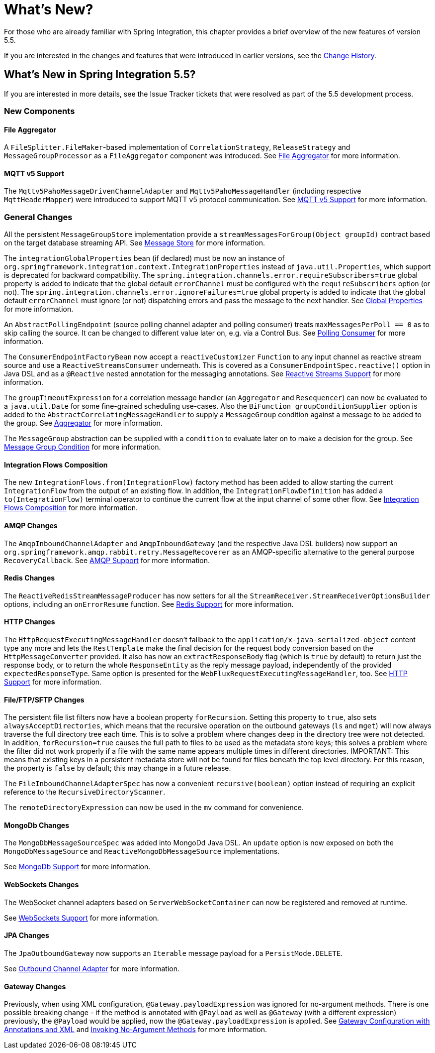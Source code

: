 [[whats-new-part]]
= What's New?

[[spring-integration-intro-new]]
For those who are already familiar with Spring Integration, this chapter provides a brief overview of the new features of version 5.5.

If you are interested in the changes and features that were introduced in earlier versions, see the <<./history.adoc#history,Change History>>.

[[whats-new]]

== What's New in Spring Integration 5.5?

If you are interested in more details, see the Issue Tracker tickets that were resolved as part of the 5.5 development process.

[[x5.5-new-components]]
=== New Components

[[x5.5-file-aggregator]]
==== File Aggregator

A `FileSplitter.FileMaker`-based implementation of `CorrelationStrategy`, `ReleaseStrategy` and `MessageGroupProcessor` as a `FileAggregator` component was introduced.
See <<./file.adoc#file-aggregator, File Aggregator>> for more information.

[[x5.5-mqtt-v5]]
==== MQTT v5 Support

The `Mqttv5PahoMessageDrivenChannelAdapter` and `Mqttv5PahoMessageHandler` (including respective `MqttHeaderMapper`) were introduced to support MQTT v5 protocol communication.
See <<./mqtt.adoc#mqtt-v5, MQTT v5 Support>> for more information.

[[x5.5-general]]
=== General Changes

All the persistent `MessageGroupStore` implementation provide a `streamMessagesForGroup(Object groupId)` contract based on the target database streaming API.
See <<./message-store.adoc#message-store,Message Store>> for more information.

The `integrationGlobalProperties` bean (if declared) must be now an instance of `org.springframework.integration.context.IntegrationProperties` instead of `java.util.Properties`, which support is deprecated for backward compatibility.
The `spring.integration.channels.error.requireSubscribers=true` global property is added to indicate that the global default `errorChannel` must be configured with the `requireSubscribers` option (or not).
The `spring.integration.channels.error.ignoreFailures=true` global property is added to indicate that the global default `errorChannel` must ignore (or not) dispatching errors and pass the message to the next handler.
See <<./configuration.adoc#global-properties,Global Properties>> for more information.

An `AbstractPollingEndpoint` (source polling channel adapter and polling consumer) treats `maxMessagesPerPoll == 0` as to skip calling the source.
It can be changed to different value later on, e.g. via a Control Bus.
See <<./endpoint.adoc#endpoint-pollingconsumer,Polling Consumer>> for more information.

The `ConsumerEndpointFactoryBean` now accept a `reactiveCustomizer` `Function` to any input channel as reactive stream source and use a `ReactiveStreamsConsumer` underneath.
This is covered as a `ConsumerEndpointSpec.reactive()` option in Java DSL and as a `@Reactive` nested annotation for the messaging annotations.
See <<./reactive-streams.adoc#reactive-streams,Reactive Streams Support>> for more information.

The `groupTimeoutExpression` for a correlation message handler (an `Aggregator` and `Resequencer`) can now be evaluated to a `java.util.Date` for some fine-grained scheduling use-cases.
Also the `BiFunction groupConditionSupplier` option is added to the `AbstractCorrelatingMessageHandler` to supply a `MessageGroup` condition against a message to be added to the group.
See <<./aggregator.adoc#aggregator,Aggregator>> for more information.

The `MessageGroup` abstraction can be supplied with a `condition` to evaluate later on to make a decision for the group.
See <<./message-store.adoc#message-group-condition,Message Group Condition>> for more information.

[[x5.5-integration-flows-composition]]
==== Integration Flows Composition

The new `IntegrationFlows.from(IntegrationFlow)` factory method has been added to allow starting the current `IntegrationFlow` from the output of an existing flow.
In addition, the `IntegrationFlowDefinition` has added a `to(IntegrationFlow)` terminal operator to continue the current flow at the input channel of some other flow.
See <<./dsl.adoc#integration-flows-composition,Integration Flows Composition>> for more information.

[[x5.5-amqp]]
==== AMQP Changes

The `AmqpInboundChannelAdapter` and `AmqpInboundGateway` (and the respective Java DSL builders) now support an `org.springframework.amqp.rabbit.retry.MessageRecoverer` as an AMQP-specific alternative to the general purpose `RecoveryCallback`.
See <<./amqp.adoc#amqp,AMQP Support>> for more information.

[[x5.5-redis]]
==== Redis Changes

The `ReactiveRedisStreamMessageProducer` has now setters for all the `StreamReceiver.StreamReceiverOptionsBuilder` options, including an `onErrorResume` function.
See <<./redis.adoc#redis,Redis Support>> for more information.

[[x5.5-http]]
==== HTTP Changes

The `HttpRequestExecutingMessageHandler` doesn't fallback to the `application/x-java-serialized-object` content type any more and lets the `RestTemplate` make the final decision for the request body conversion based on the `HttpMessageConverter` provided.
It also has now an `extractResponseBody` flag (which is `true` by default) to return just the response body, or to return the whole `ResponseEntity` as the reply message payload, independently of the provided `expectedResponseType`.
Same option is presented for the `WebFluxRequestExecutingMessageHandler`, too.
See <<./http.adoc#http,HTTP Support>> for more information.

[[x5.5-file]]
==== File/FTP/SFTP Changes

The persistent file list filters now have a boolean property `forRecursion`.
Setting this property to `true`, also sets `alwaysAcceptDirectories`, which means that the recursive operation on the outbound gateways (`ls` and `mget`) will now always traverse the full directory tree each time.
This is to solve a problem where changes deep in the directory tree were not detected.
In addition, `forRecursion=true` causes the full path to files to be used as the metadata store keys; this solves a problem where the filter did not work properly if a file with the same name appears multiple times in different directories.
IMPORTANT: This means that existing keys in a persistent metadata store will not be found for files beneath the top level directory.
For this reason, the property is `false` by default; this may change in a future release.

The `FileInboundChannelAdapterSpec` has now a convenient `recursive(boolean)` option instead of requiring an explicit reference to the `RecursiveDirectoryScanner`.

The `remoteDirectoryExpression` can now be used in the `mv` command for convenience.

[[x5.5-mongodb]]
==== MongoDb Changes

The `MongoDbMessageSourceSpec` was added into MongoDd Java DSL.
An `update` option is now exposed on both the `MongoDbMessageSource` and `ReactiveMongoDbMessageSource` implementations.

See <<./mongodb.adoc#mongodb,MongoDb Support>> for more information.

[[x5.5-websocket]]
==== WebSockets Changes

The WebSocket channel adapters based on `ServerWebSocketContainer` can now be registered and removed at runtime.

See <<./web-sockets.adoc#web-sockets,WebSockets Support>> for more information.

[[x5.5-jpa]]
==== JPA Changes

The `JpaOutboundGateway` now supports an `Iterable` message payload for a `PersistMode.DELETE`.

See <<./jpa.adoc#jpa-outbound-channel-adapter,Outbound Channel Adapter>> for more information.

[[x55-gw]]
==== Gateway Changes

Previously, when using XML configuration, `@Gateway.payloadExpression` was ignored for no-argument methods.
There is one possible breaking change - if the method is annotated with `@Payload` as well as `@Gateway` (with a different expression) previously, the `@Payload` would be applied, now the `@Gateway.payloadExpression` is applied.
See <<./gateway.adoc#gateway-configuration-annotations,Gateway Configuration with Annotations and XML>> and <<./gateway.adoc#gateway-calling-no-argument-methods,Invoking No-Argument Methods>> for more information.
